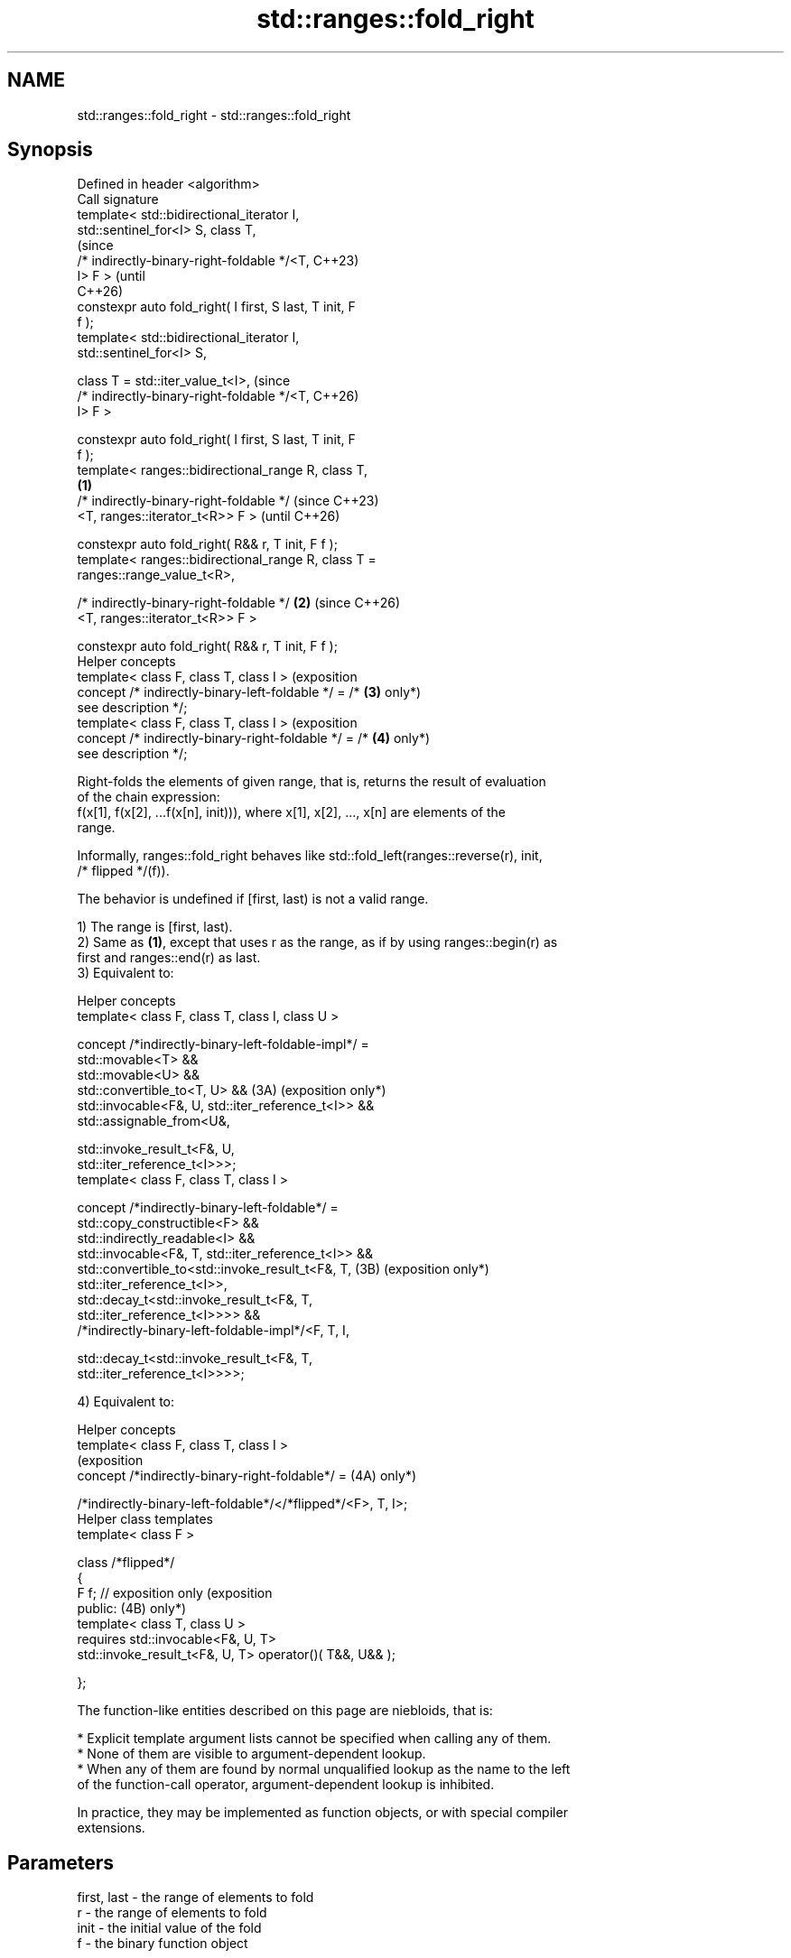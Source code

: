 .TH std::ranges::fold_right 3 "2024.06.10" "http://cppreference.com" "C++ Standard Libary"
.SH NAME
std::ranges::fold_right \- std::ranges::fold_right

.SH Synopsis
   Defined in header <algorithm>
   Call signature
   template< std::bidirectional_iterator I,
   std::sentinel_for<I> S, class T,
                                                                 (since
             /* indirectly-binary-right-foldable */<T,           C++23)
   I> F >                                                        (until
                                                                 C++26)
   constexpr auto fold_right( I first, S last, T init, F
   f );
   template< std::bidirectional_iterator I,
   std::sentinel_for<I> S,

             class T = std::iter_value_t<I>,                     (since
             /* indirectly-binary-right-foldable */<T,           C++26)
   I> F >

   constexpr auto fold_right( I first, S last, T init, F
   f );
   template< ranges::bidirectional_range R, class T,
                                                         \fB(1)\fP
             /* indirectly-binary-right-foldable */                      (since C++23)
                 <T, ranges::iterator_t<R>> F >                          (until C++26)

   constexpr auto fold_right( R&& r, T init, F f );
   template< ranges::bidirectional_range R, class T =
   ranges::range_value_t<R>,

             /* indirectly-binary-right-foldable */          \fB(2)\fP         (since C++26)
                 <T, ranges::iterator_t<R>> F >

   constexpr auto fold_right( R&& r, T init, F f );
   Helper concepts
   template< class F, class T, class I >                                 (exposition
   concept /* indirectly-binary-left-foldable */ = /*            \fB(3)\fP     only*)
   see description */;
   template< class F, class T, class I >                                 (exposition
   concept /* indirectly-binary-right-foldable */ = /*           \fB(4)\fP     only*)
   see description */;

   Right-folds the elements of given range, that is, returns the result of evaluation
   of the chain expression:
   f(x[1], f(x[2], ...f(x[n], init))), where x[1], x[2], ..., x[n] are elements of the
   range.

   Informally, ranges::fold_right behaves like std::fold_left(ranges::reverse(r), init,
   /* flipped */(f)).

   The behavior is undefined if [first, last) is not a valid range.

   1) The range is [first, last).
   2) Same as \fB(1)\fP, except that uses r as the range, as if by using ranges::begin(r) as
   first and ranges::end(r) as last.
   3) Equivalent to:

   Helper concepts
   template< class F, class T, class I, class U >

   concept /*indirectly-binary-left-foldable-impl*/ =
       std::movable<T> &&
       std::movable<U> &&
       std::convertible_to<T, U> &&                             (3A) (exposition only*)
       std::invocable<F&, U, std::iter_reference_t<I>> &&
       std::assignable_from<U&,

           std::invoke_result_t<F&, U,
   std::iter_reference_t<I>>>;
   template< class F, class T, class I >

   concept /*indirectly-binary-left-foldable*/ =
       std::copy_constructible<F> &&
       std::indirectly_readable<I> &&
       std::invocable<F&, T, std::iter_reference_t<I>> &&
       std::convertible_to<std::invoke_result_t<F&, T,          (3B) (exposition only*)
   std::iter_reference_t<I>>,
           std::decay_t<std::invoke_result_t<F&, T,
   std::iter_reference_t<I>>>> &&
       /*indirectly-binary-left-foldable-impl*/<F, T, I,

           std::decay_t<std::invoke_result_t<F&, T,
   std::iter_reference_t<I>>>>;

   4) Equivalent to:

   Helper concepts
   template< class F, class T, class I >
                                                                       (exposition
   concept /*indirectly-binary-right-foldable*/ =                 (4A) only*)

       /*indirectly-binary-left-foldable*/</*flipped*/<F>, T, I>;
   Helper class templates
   template< class F >

   class /*flipped*/
   {
       F f;    // exposition only                                      (exposition
   public:                                                        (4B) only*)
       template< class T, class U >
           requires std::invocable<F&, U, T>
       std::invoke_result_t<F&, U, T> operator()( T&&, U&& );

   };

   The function-like entities described on this page are niebloids, that is:

     * Explicit template argument lists cannot be specified when calling any of them.
     * None of them are visible to argument-dependent lookup.
     * When any of them are found by normal unqualified lookup as the name to the left
       of the function-call operator, argument-dependent lookup is inhibited.

   In practice, they may be implemented as function objects, or with special compiler
   extensions.

.SH Parameters

   first, last - the range of elements to fold
   r           - the range of elements to fold
   init        - the initial value of the fold
   f           - the binary function object

.SH Return value

   An object of type U that contains the result of right-fold of the given range over
   f, where U is equivalent to std::decay_t<std::invoke_result_t<F&,
   std::iter_reference_t<I>, T>>;.

   If the range is empty, U(std::move(init)) is returned.

.SH Possible implementations

   struct fold_right_fn
   {
       template<std::bidirectional_iterator I, std::sentinel_for<I> S,
                class T = std::iter_value_t<I>,
                /* indirectly-binary-right-foldable */<T, I> F>
       constexpr auto operator()(I first, S last, T init, F f) const
       {
           using U = std::decay_t<std::invoke_result_t<F&, std::iter_reference_t<I>, T>>;
           if (first == last)
               return U(std::move(init));
           I tail = ranges::next(first, last);
           U accum = std::invoke(f, *--tail, std::move(init));
           while (first != tail)
               accum = invoke(f, *--tail, std::move(accum));
           return accum;
       }

       template<ranges::bidirectional_range R, class T = ranges::range_value_t<R>,
                /* indirectly-binary-right-foldable */<T, ranges::iterator_t<R>> F>
       constexpr auto operator()(R&& r, T init, F f) const
       {
           return (*this)(ranges::begin(r), ranges::end(r), std::move(init), std::ref(f));
       }
   };

   inline constexpr fold_right_fn fold_right;

.SH Complexity

   Exactly ranges::distance(first, last) applications of the function object f.

.SH Notes

   The following table compares all constrained folding algorithms:

        Fold function template       Starts Initial             Return type
                                      from   value
   ranges::fold_left                 left   init    U
   ranges::fold_left_first           left   first   std::optional<U>
                                            element
   ranges::fold_right                right  init    U
   ranges::fold_right_last           right  last    std::optional<U>
                                            element
                                                    \fB(1)\fP ranges::in_value_result<I, U>

   ranges::fold_left_with_iter       left   init    \fB(2)\fP ranges::in_value_result<BR, U>,

                                                    where BR is
                                                    ranges::borrowed_iterator_t<R>
                                                    \fB(1)\fP ranges::in_value_result<I,
                                                    std::optional<U>>

   ranges::fold_left_first_with_iter left   first   \fB(2)\fP ranges::in_value_result<BR,
                                            element std::optional<U>>

                                                    where BR is
                                                    ranges::borrowed_iterator_t<R>

             Feature-test macro            Value    Std              Feature
   __cpp_lib_ranges_fold                  202207L (C++23) std::ranges fold algorithms
   __cpp_lib_algorithm_default_value_type 202403  (C++26) List-initialization for
                                                          algorithms (1,2)

.SH Example


// Run this code

 #include <algorithm>
 #include <complex>
 #include <functional>
 #include <iostream>
 #include <ranges>
 #include <string>
 #include <utility>
 #include <vector>

 using namespace std::literals;
 namespace ranges = std::ranges;

 int main()
 {
     auto v = {1, 2, 3, 4, 5, 6, 7, 8};
     std::vector<std::string> vs{"A", "B", "C", "D"};

     auto r1 = ranges::fold_right(v.begin(), v.end(), 6, std::plus<>()); // (1)
     std::cout << "r1: " << r1 << '\\n';

     auto r2 = ranges::fold_right(vs, "!"s, std::plus<>()); // (2)
     std::cout << "r2: " << r2 << '\\n';

     // Use a program defined function object (lambda-expression):
     std::string r3 = ranges::fold_right
     (
         v, "A", [](int x, std::string s) { return s + ':' + std::to_string(x); }
     );
     std::cout << "r3: " << r3 << '\\n';

     // Get the product of the std::pair::second of all pairs in the vector:
     std::vector<std::pair<char, float>> data{{'A', 2.f}, {'B', 3.f}, {'C', 3.5f}};
     float r4 = ranges::fold_right
     (
         data | ranges::views::values, 2.0f, std::multiplies<>()
     );
     std::cout << "r4: " << r4 << '\\n';

     using CD = std::complex<double>;
     std::vector<CD> nums{{1, 1}, {2, 0}, {3, 0}};
     #ifdef __cpp_lib_algorithm_default_value_type
         auto r5 = ranges::fold_right(nums, {7, 0}, std::multiplies{});
     #else
         auto r5 = ranges::fold_right(nums, CD{7, 0}, std::multiplies{});
     #endif
     std::cout << "r5: " << r5 << '\\n';
 }

.SH Output:

 r1: 42
 r2: ABCD!
 r3: A:8:7:6:5:4:3:2:1
 r4: 42
 r5: (42,42)

.SH References

     * C++23 standard (ISO/IEC 14882:2023):

     * 27.6.18 Fold [alg.fold]

.SH See also

   ranges::fold_right_last           right-folds a range of elements using the last
   (C++23)                           element as an initial value
                                     (niebloid)
   ranges::fold_left                 left-folds a range of elements
   (C++23)                           (niebloid)
   ranges::fold_left_first           left-folds a range of elements using the first
   (C++23)                           element as an initial value
                                     (niebloid)
   ranges::fold_left_with_iter       left-folds a range of elements, and returns a pair
   (C++23)                           (iterator, value)
                                     (niebloid)
                                     left-folds a range of elements using the first
   ranges::fold_left_first_with_iter element as an initial value, and returns a pair
   (C++23)                           (iterator, optional)
                                     (niebloid)
   accumulate                        sums up or folds a range of elements
                                     \fI(function template)\fP
   reduce                            similar to std::accumulate, except out of order
   \fI(C++17)\fP                           \fI(function template)\fP
